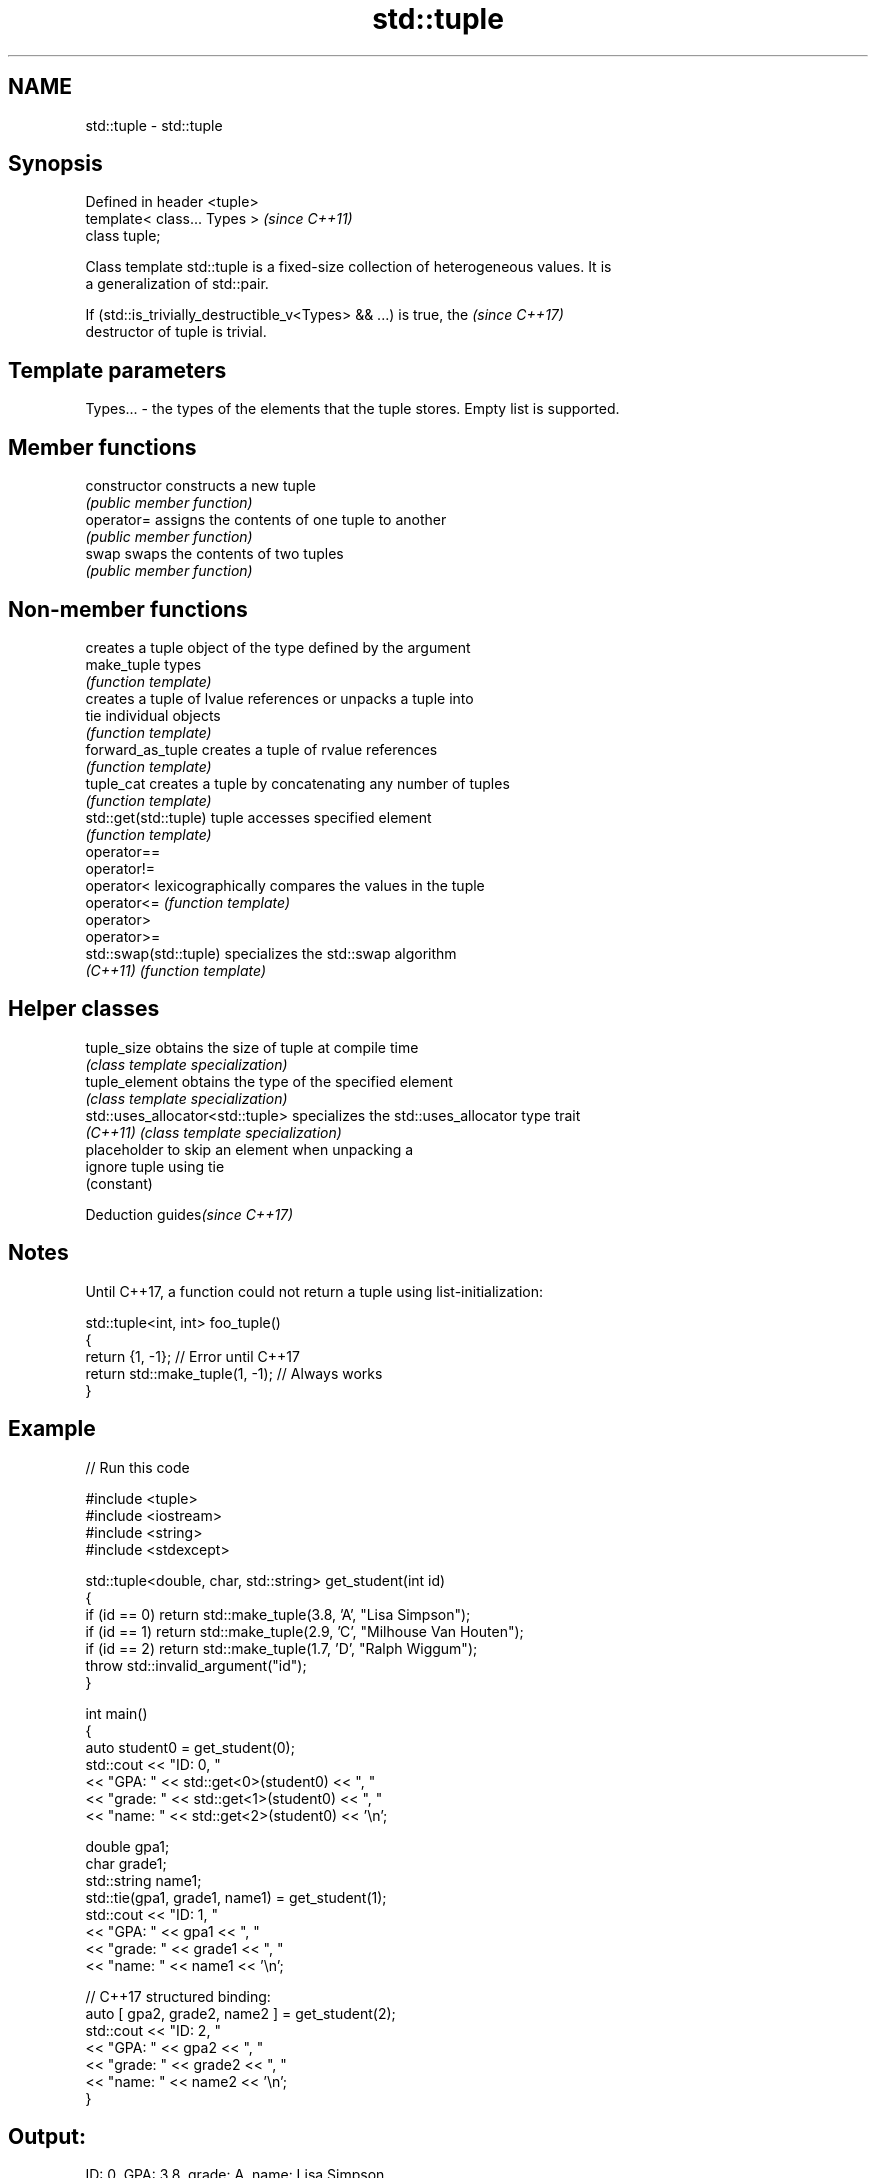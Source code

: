 .TH std::tuple 3 "2020.11.17" "http://cppreference.com" "C++ Standard Libary"
.SH NAME
std::tuple \- std::tuple

.SH Synopsis
   Defined in header <tuple>
   template< class... Types >  \fI(since C++11)\fP
   class tuple;

   Class template std::tuple is a fixed-size collection of heterogeneous values. It is
   a generalization of std::pair.

   If (std::is_trivially_destructible_v<Types> && ...) is true, the       \fI(since C++17)\fP
   destructor of tuple is trivial.

.SH Template parameters

   Types... - the types of the elements that the tuple stores. Empty list is supported.

.SH Member functions

   constructor   constructs a new tuple
                 \fI(public member function)\fP
   operator=     assigns the contents of one tuple to another
                 \fI(public member function)\fP
   swap          swaps the contents of two tuples
                 \fI(public member function)\fP

.SH Non-member functions

                         creates a tuple object of the type defined by the argument
   make_tuple            types
                         \fI(function template)\fP 
                         creates a tuple of lvalue references or unpacks a tuple into
   tie                   individual objects
                         \fI(function template)\fP 
   forward_as_tuple      creates a tuple of rvalue references
                         \fI(function template)\fP 
   tuple_cat             creates a tuple by concatenating any number of tuples
                         \fI(function template)\fP 
   std::get(std::tuple)  tuple accesses specified element
                         \fI(function template)\fP 
   operator==
   operator!=
   operator<             lexicographically compares the values in the tuple
   operator<=            \fI(function template)\fP 
   operator>
   operator>=
   std::swap(std::tuple) specializes the std::swap algorithm
   \fI(C++11)\fP               \fI(function template)\fP 

.SH Helper classes

   tuple_size                      obtains the size of tuple at compile time
                                   \fI(class template specialization)\fP 
   tuple_element                   obtains the type of the specified element
                                   \fI(class template specialization)\fP 
   std::uses_allocator<std::tuple> specializes the std::uses_allocator type trait
   \fI(C++11)\fP                         \fI(class template specialization)\fP 
                                   placeholder to skip an element when unpacking a
   ignore                          tuple using tie
                                   (constant) 

   Deduction guides\fI(since C++17)\fP

.SH Notes

   Until C++17, a function could not return a tuple using list-initialization:

 std::tuple<int, int> foo_tuple()
 {
   return {1, -1};  // Error until C++17
   return std::make_tuple(1, -1); // Always works
 }

.SH Example

   
// Run this code

 #include <tuple>
 #include <iostream>
 #include <string>
 #include <stdexcept>
  
 std::tuple<double, char, std::string> get_student(int id)
 {
     if (id == 0) return std::make_tuple(3.8, 'A', "Lisa Simpson");
     if (id == 1) return std::make_tuple(2.9, 'C', "Milhouse Van Houten");
     if (id == 2) return std::make_tuple(1.7, 'D', "Ralph Wiggum");
     throw std::invalid_argument("id");
 }
  
 int main()
 {
     auto student0 = get_student(0);
     std::cout << "ID: 0, "
               << "GPA: " << std::get<0>(student0) << ", "
               << "grade: " << std::get<1>(student0) << ", "
               << "name: " << std::get<2>(student0) << '\\n';
  
     double gpa1;
     char grade1;
     std::string name1;
     std::tie(gpa1, grade1, name1) = get_student(1);
     std::cout << "ID: 1, "
               << "GPA: " << gpa1 << ", "
               << "grade: " << grade1 << ", "
               << "name: " << name1 << '\\n';
  
     // C++17 structured binding:
     auto [ gpa2, grade2, name2 ] = get_student(2);
     std::cout << "ID: 2, "
               << "GPA: " << gpa2 << ", "
               << "grade: " << grade2 << ", "
               << "name: " << name2 << '\\n';
 }

.SH Output:

 ID: 0, GPA: 3.8, grade: A, name: Lisa Simpson
 ID: 1, GPA: 2.9, grade: C, name: Milhouse Van Houten
 ID: 2, GPA: 1.7, grade: D, name: Ralph Wiggum

.SH References

     * C++11 standard (ISO/IEC 14882:2011):

     * 20.4 Tuples [tuple]
